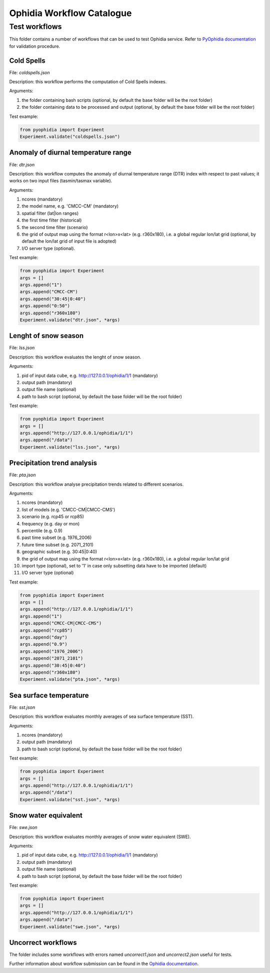 ==========================
Ophidia Workflow Catalogue
==========================

Test workflows
==============

This folder contains a number of workflows that can be used to test Ophidia service. Refer to `PyOphidia documentation`_ for validation procedure.

Cold Spells
-----------
File: *coldspells.json*

Description: this workflow performs the computation of Cold Spells indexes.

Arguments:

#. the folder containing bash scripts (optional, by default the base folder will be the root folder)
#. the folder containing data to be processed and output (optional, by default the base folder will be the root folder)

Test example:

.. code-block:: python

	from pyophidia import Experiment
	Experiment.validate("coldspells.json")

Anomaly of diurnal temperature range
------------------------------------
File: *dtr.json*

Description: this workflow computes the anomaly of diurnal temperature range (DTR) index with respect to past values; it works on two input files (tasmin/tasmax variable).

Arguments:

#. ncores (mandatory)
#. the model name, e.g. 'CMCC-CM' (mandatory)
#. spatial filter (lat|lon ranges)
#. the first time filter (historical)
#. the second time filter (scenario)
#. the grid of output map using the format r<lon>x<lat> (e.g. r360x180), i.e. a global regular lon/lat grid (optional, by default the lon/lat grid of input file is adopted)
#. I/O server type (optional).

Test example:

.. code-block:: python

	from pyophidia import Experiment
	args = []
	args.append("1")
	args.append("CMCC-CM")
	args.append("30:45|0:40")
	args.append("0:50")
	args.append("r360x180")
	Experiment.validate("dtr.json", *args)

Lenght of snow season
---------------------
File: *lss.json*

Description: this workflow evaluates the lenght of snow season.

Arguments:

#. pid of input data cube, e.g. http://127.0.0.1/ophidia/1/1 (mandatory)
#. output path (mandatory)
#. output file name (optional)
#. path to bash script (optional, by default the base folder will be the root folder)

Test example:

.. code-block:: python

	from pyophidia import Experiment
	args = []
	args.append("http://127.0.0.1/ophidia/1/1")
	args.append("/data")
	Experiment.validate("lss.json", *args)

Precipitation trend analysis
----------------------------
File: *pta.json*

Description: this workflow analyse precipitation trends related to different scenarios.

Arguments:

#. ncores (mandatory)
#. list of models (e.g. 'CMCC-CM|CMCC-CMS')
#. scenario (e.g. rcp45 or rcp85)
#. frequency (e.g. day or mon)
#. percentile (e.g. 0.9)
#. past time subset (e.g. 1976_2006)
#. future time subset (e.g. 2071_2101)
#. geographic subset (e.g. 30:45|0:40)
#. the grid of output map using the format r<lon>x<lat> (e.g. r360x180), i.e. a global regular lon/lat grid
#. import type (optional), set to '1' in case only subsetting data have to be imported (default)
#. I/O server type (optional)

Test example:

.. code-block:: python

	from pyophidia import Experiment
	args = []
	args.append("http://127.0.0.1/ophidia/1/1")
	args.append("1")
	args.append("CMCC-CM|CMCC-CMS")
	args.append("rcp85")
	args.append("day")
	args.append("0.9")
	args.append("1976_2006")
	args.append("2071_2101")
	args.append("30:45|0:40")
	args.append("r360x180")
	Experiment.validate("pta.json", *args)

Sea surface temperature
-----------------------
File: *sst.json*

Description: this workflow evaluates monthly averages of sea surface temperature (SST).

Arguments:

#. ncores (mandatory)
#. output path (mandatory)
#. path to bash script (optional, by default the base folder will be the root folder)

Test example:

.. code-block:: python

	from pyophidia import Experiment
	args = []
	args.append("http://127.0.0.1/ophidia/1/1")
	args.append("/data")
	Experiment.validate("sst.json", *args)

Snow water equivalent
---------------------
File: *swe.json*

Description: this workflow evaluates monthly averages of snow water equivalent (SWE).

Arguments:

#. pid of input data cube, e.g. http://127.0.0.1/ophidia/1/1 (mandatory)
#. output path (mandatory)
#. output file name (optional)
#. path to bash script (optional, by default the base folder will be the root folder)

Test example:

.. code-block:: python

	from pyophidia import Experiment
	args = []
	args.append("http://127.0.0.1/ophidia/1/1")
	args.append("/data")
	Experiment.validate("swe.json", *args)

Uncorrect workflows
-------------------
The folder includes some workflows with errors named *uncorrect1.json* and *uncorrect2.json* useful for tests.

Further information about workflow submission can be found in the `Ophidia documentation`_.

.. _PyOphidia documentation: https://pyophidia.readthedocs.io/en/stable/
.. _Ophidia documentation: https://ophidia.cmcc.it/documentation/users/workflow/workflow_basic.html#workflow-submission

